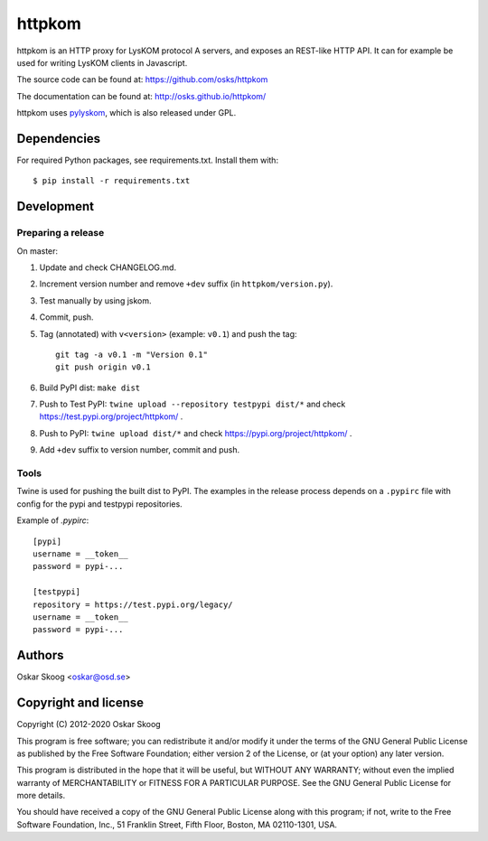 httpkom
=======

httpkom is an HTTP proxy for LysKOM protocol A servers, and exposes an
REST-like HTTP API. It can for example be used for writing LysKOM
clients in Javascript.

The source code can be found at: https://github.com/osks/httpkom

The documentation can be found at: http://osks.github.io/httpkom/

httpkom uses `pylyskom <https://github.com/osks/pylyskom>`_, which
is also released under GPL.


Dependencies
------------

For required Python packages, see requirements.txt. Install them with::

    $ pip install -r requirements.txt


Development
-----------

Preparing a release
*******************

On master:

1. Update and check CHANGELOG.md.

2. Increment version number and remove ``+dev`` suffix
   (in ``httpkom/version.py``).

3. Test manually by using jskom.

4. Commit, push.

5. Tag (annotated) with ``v<version>`` (example: ``v0.1``) and push the tag::

       git tag -a v0.1 -m "Version 0.1"
       git push origin v0.1

6. Build PyPI dist: ``make dist``

7. Push to Test PyPI: ``twine upload --repository testpypi dist/*`` and check
   https://test.pypi.org/project/httpkom/ .

8. Push to PyPI: ``twine upload dist/*`` and check
   https://pypi.org/project/httpkom/ .

9. Add ``+dev`` suffix to version number, commit and push.


Tools
*****

Twine is used for pushing the built dist to PyPI. The examples in the
release process depends on a ``.pypirc`` file with config for the pypi
and testpypi repositories.

Example of `.pypirc`::

    [pypi]
    username = __token__
    password = pypi-...

    [testpypi]
    repository = https://test.pypi.org/legacy/
    username = __token__
    password = pypi-...


Authors
-------

Oskar Skoog <oskar@osd.se>


Copyright and license
---------------------

Copyright (C) 2012-2020 Oskar Skoog

This program is free software; you can redistribute it and/or
modify it under the terms of the GNU General Public License
as published by the Free Software Foundation; either version 2
of the License, or (at your option) any later version.

This program is distributed in the hope that it will be useful,
but WITHOUT ANY WARRANTY; without even the implied warranty of
MERCHANTABILITY or FITNESS FOR A PARTICULAR PURPOSE.  See the
GNU General Public License for more details.

You should have received a copy of the GNU General Public License
along with this program; if not, write to the Free Software
Foundation, Inc., 51 Franklin Street, Fifth Floor, Boston,
MA  02110-1301, USA.
